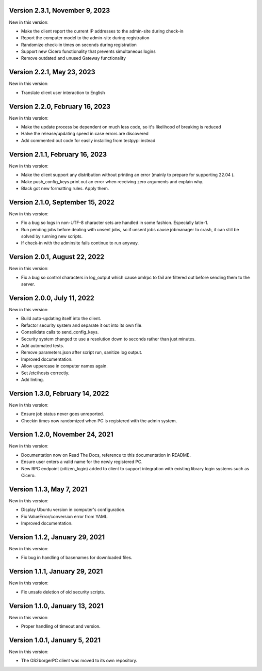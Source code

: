 Version 2.3.1, November 9, 2023
-------------------------------

New in this version:

- Make the client report the current IP addresses to the admin-site during check-in
- Report the computer model to the admin-site during registration
- Randomize check-in times on seconds during registration
- Support new Cicero functionality that prevents simultaneous logins
- Remove outdated and unused Gateway functionality

Version 2.2.1, May 23, 2023
---------------------------

New in this version:

- Translate client user interaction to English

Version 2.2.0, February 16, 2023
--------------------------------

New in this version:

- Make the update process be dependent on much less code, so it's likelihood of breaking is reduced
- Halve the release/updating speed in case errors are discovered
- Add commented out code for easily installing from testpypi instead

Version 2.1.1, February 16, 2023
--------------------------------

New in this version:

- Make the client support any distribution without printing an error
  (mainly to prepare for supporting 22.04 ).
- Make push_config_keys print out an error when receiving zero arguments and explain why.
- Black got new formatting rules. Apply them.

Version 2.1.0, September 15, 2022
---------------------------------

New in this version:

- Fix a bug so logs in non-UTF-8 character sets are handled in some fashion.
  Especially latin-1.
- Run pending jobs before dealing with unsent jobs, so if unsent jobs cause
  jobmanager to crash, it can still be solved by running new scripts.
- If check-in with the adminsite fails continue to run anyway.

Version 2.0.1, August 22, 2022
------------------------------

New in this version:

- Fix a bug so control characters in log_output which cause xmlrpc to fail are
  filtered out before sending them to the server.

Version 2.0.0, July 11, 2022
----------------------------

New in this version:

- Build auto-updating itself into the client.
- Refactor security system and separate it out into its own file.
- Consolidate calls to send_config_keys.
- Security system changed to use a resolution down to seconds rather than just
  minutes.
- Add automated tests.
- Remove parameters.json after script run, sanitize log output.
- Improved documentation.
- Allow uppercase in computer names again.
- Set /etc/hosts correctly.
- Add linting.


Version 1.3.0, February 14, 2022
---------------------------------

New in this version:

- Ensure job status never goes unreported.
- Checkin times now randomized when PC is registered with the admin
  system.


Version 1.2.0, November 24, 2021
--------------------------------

New in this version:

- Documentation now on Read The Docs, reference to this documentation in
  README.
- Ensure user enters a valid name for the newly registered PC.
- New RPC endpoint (citizen_login) added to client to support integration with
  existing library login systems such as Cicero.


Version 1.1.3, May 7, 2021
-------------------------------

New in this version:

- Display Ubuntu version in computer's configuration.
- Fix ValueError/conversion error from YAML.
- Improved documentation.


Version 1.1.2, January 29, 2021
-------------------------------

New in this version:

- Fix bug in handling of basenames for downloaded files.


Version 1.1.1, January 29, 2021
-------------------------------

New in this version:

- Fix unsafe deletion of old security scripts.


Version 1.1.0, January 13, 2021
-------------------------------

New in this version:

- Proper handling of timeout and version.


Version 1.0.1, January 5, 2021
------------------------------

New in this version:

- The OS2borgerPC client was moved to its own repository.
